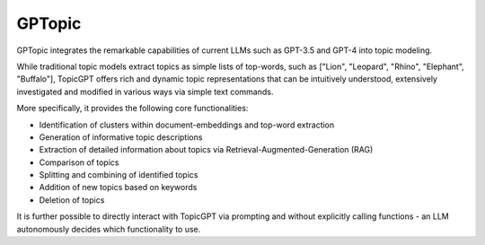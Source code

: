 ==============
GPTopic
==============

GPTopic integrates the remarkable capabilities of current LLMs such as GPT-3.5 and GPT-4 into topic modeling.

While traditional topic models extract topics as simple lists of top-words, such as ["Lion", "Leopard", "Rhino", "Elephant", "Buffalo"], TopicGPT offers rich and dynamic topic representations that can be intuitively understood, extensively investigated and modified in various ways via simple text commands.

More specifically, it provides the following core functionalities:

- Identification of clusters within document-embeddings and top-word extraction
- Generation of informative topic descriptions
- Extraction of detailed information about topics via Retrieval-Augmented-Generation (RAG)
- Comparison of topics
- Splitting and combining of identified topics
- Addition of new topics based on keywords
- Deletion of topics

It is further possible to directly interact with TopicGPT via prompting and without explicitly calling functions - an LLM autonomously decides which functionality to use.

